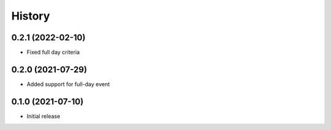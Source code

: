 History
=======

0.2.1 (2022-02-10)
------------------

- Fixed full day criteria


0.2.0 (2021-07-29)
------------------

- Added support for full-day event

0.1.0 (2021-07-10)
------------------

* Initial release

